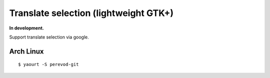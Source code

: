 Translate selection (lightweight GTK+)
--------------------------------------
**In development.**

Support translate selection via google.

Arch Linux
==========
::

    $ yaourt -S perevod-git
